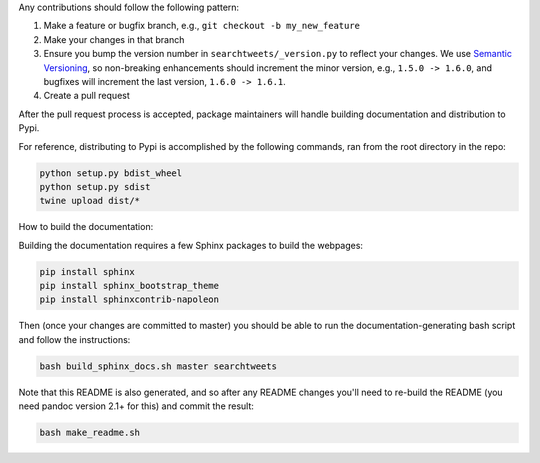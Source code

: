 Any contributions should follow the following pattern:

1. Make a feature or bugfix branch, e.g., ``git checkout -b my_new_feature``
2. Make your changes in that branch
3. Ensure you bump the version number in ``searchtweets/_version.py`` to reflect your changes. We use `Semantic Versioning <https://semver.org>`_, so non-breaking enhancements should increment the minor version, e.g., ``1.5.0 -> 1.6.0``, and bugfixes will increment the last version, ``1.6.0 -> 1.6.1``.
4. Create a pull request

After the pull request process is accepted, package maintainers will handle building documentation and distribution to Pypi. 


For reference, distributing to Pypi is accomplished by the following commands, ran from the root directory in the repo:

.. code:: bash

  python setup.py bdist_wheel
  python setup.py sdist
  twine upload dist/*

How to build the documentation:

Building the documentation requires a few Sphinx packages to build the webpages:

.. code:: bash
 
  pip install sphinx
  pip install sphinx_bootstrap_theme
  pip install sphinxcontrib-napoleon

Then (once your changes are committed to master) you should be able to run the documentation-generating bash script and follow the instructions:

.. code:: bash
  
  bash build_sphinx_docs.sh master searchtweets

Note that this README is also generated, and so after any README changes you'll need to re-build the README (you need pandoc version 2.1+ for this) and commit the result:

.. code:: bash 
  
  bash make_readme.sh
